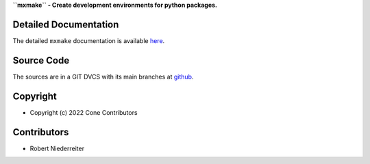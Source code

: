 **``mxmake`` - Create development environments for python packages.**

.. image:: https://img.shields.io/pypi/v/mxmake.svg
    :target: https://pypi.python.org/pypi/mxmake
    :alt: Latest PyPI version

.. image:: https://img.shields.io/pypi/dm/mxmake.svg
    :target: https://pypi.python.org/pypi/mxmake
    :alt: Number of PyPI downloads


Detailed Documentation
======================

The detailed ``mxmake`` documentation is available
`here <https://mxmake.readthedocs.io>`_.


Source Code
===========

The sources are in a GIT DVCS with its main branches at
`github <http://github.com/mxstack/mxmake>`_.


Copyright
=========

- Copyright (c) 2022 Cone Contributors


Contributors
============

- Robert Niederreiter
